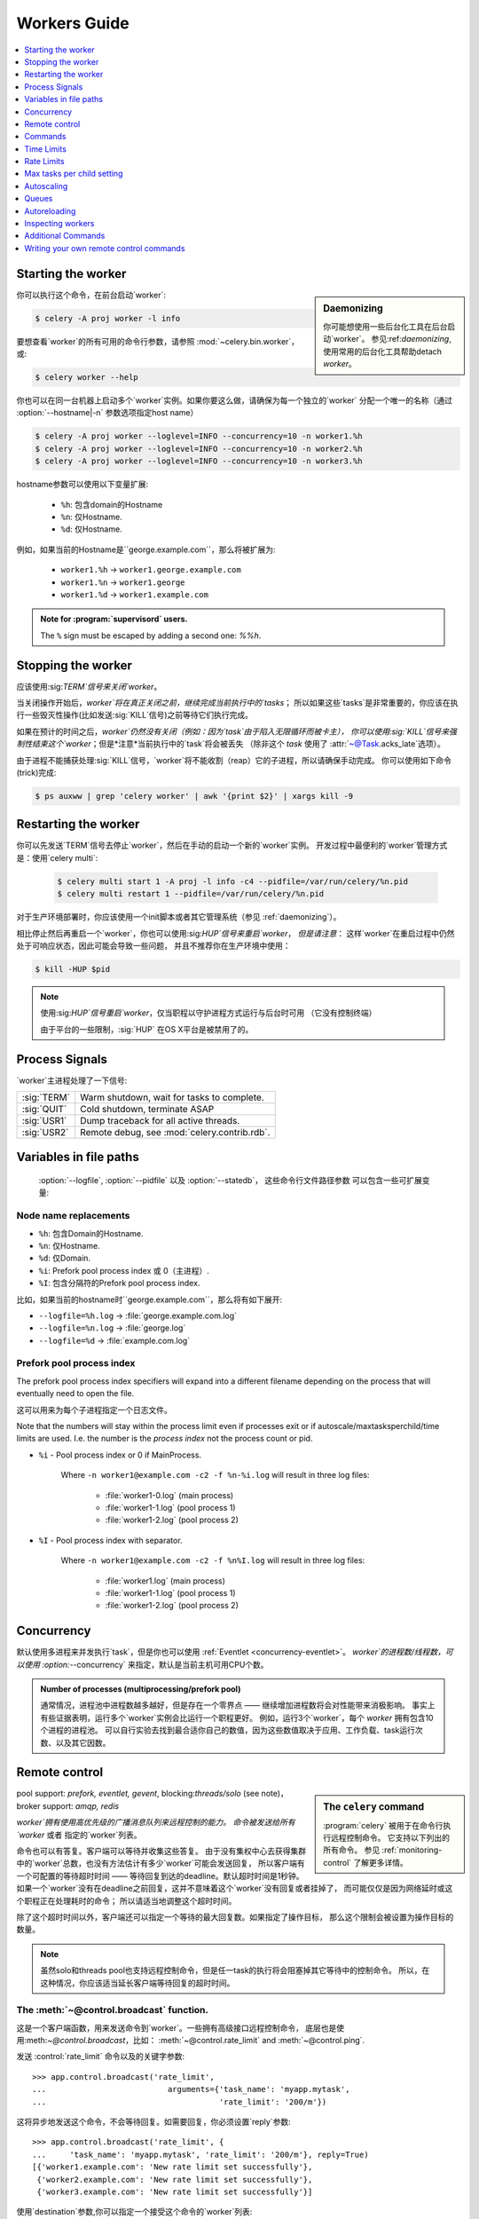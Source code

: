 .. _guide-workers:

===============
 Workers Guide
===============

.. contents::
    :local:
    :depth: 1

.. _worker-starting:

Starting the worker
===================

.. sidebar:: Daemonizing

    你可能想使用一些后台化工具在后台启动`worker`。
    参见:ref:`daemonizing`,使用常用的后台化工具帮助detach `worker`。

你可以执行这个命令，在前台启动`worker`:

.. code-block:: bash

    $ celery -A proj worker -l info

要想查看`worker`的所有可用的命令行参数，请参照 :mod:`~celery.bin.worker`，或:

.. code-block:: bash

    $ celery worker --help

你也可以在同一台机器上启动多个`worker`实例。如果你要这么做，请确保为每一个独立的`worker`
分配一个唯一的名称（通过 :option:`--hostname|-n` 参数选项指定host name）

.. code-block:: bash

    $ celery -A proj worker --loglevel=INFO --concurrency=10 -n worker1.%h
    $ celery -A proj worker --loglevel=INFO --concurrency=10 -n worker2.%h
    $ celery -A proj worker --loglevel=INFO --concurrency=10 -n worker3.%h

hostname参数可以使用以下变量扩展:

    - ``%h``:  包含domain的Hostname
    - ``%n``:  仅Hostname.
    - ``%d``:  仅Hostname.

例如，如果当前的Hostname是``george.example.com``，那么将被扩展为:

    - ``worker1.%h`` -> ``worker1.george.example.com``
    - ``worker1.%n`` -> ``worker1.george``
    - ``worker1.%d`` -> ``worker1.example.com``

.. admonition:: Note for :program:`supervisord` users.

   The ``%`` sign must be escaped by adding a second one: `%%h`.

.. _worker-stopping:

Stopping the worker
===================

应该使用:sig:`TERM`信号来关闭`worker`。

当关闭操作开始后，`worker`将在真正关闭之前，继续完成当前执行中的`tasks`；
所以如果这些`tasks`是非常重要的，你应该在执行一些毁灭性操作(比如发送:sig:`KILL`信号)之前等待它们执行完成。

如果在预计的时间之后，`worker`仍然没有关闭（例如：因为`task`由于陷入无限循环而被卡主），
你可以使用:sig:`KILL`信号来强制性结束这个`worker`；但是*注意*当前执行中的`task`将会被丢失
（除非这个 `task` 使用了 :attr:`~@Task.acks_late`选项）。

由于进程不能捕获处理:sig:`KILL`信号，`worker`将不能收割（reap）它的子进程，所以请确保手动完成。
你可以使用如下命令(trick)完成:

.. code-block:: bash

    $ ps auxww | grep 'celery worker' | awk '{print $2}' | xargs kill -9

.. _worker-restarting:

Restarting the worker
=====================

你可以先发送`TERM`信号去停止`worker`，然后在手动的启动一个新的`worker`实例。
开发过程中最便利的`worker`管理方式是：使用`celery multi`:

    .. code-block:: bash

        $ celery multi start 1 -A proj -l info -c4 --pidfile=/var/run/celery/%n.pid
        $ celery multi restart 1 --pidfile=/var/run/celery/%n.pid

对于生产环境部署时，你应该使用一个init脚本或者其它管理系统（参见 :ref:`daemonizing`）。

相比停止然后再重启一个`worker`，你也可以使用:sig:`HUP`信号来重启`worker`，
*但是请注意*： 这样`worker`在重启过程中仍然处于可响应状态，因此可能会导致一些问题，
并且不推荐你在生产环境中使用：

.. code-block:: bash

    $ kill -HUP $pid

.. note::

    使用:sig:`HUP`信号重启`worker`，仅当职程以守护进程方式运行与后台时可用
    （它没有控制终端）

    由于平台的一些限制，:sig:`HUP` 在OS X平台是被禁用了的。


.. _worker-process-signals:

Process Signals
===============

`worker`主进程处理了一下信号:

+--------------+-------------------------------------------------+
| :sig:`TERM`  | Warm shutdown, wait for tasks to complete.      |
+--------------+-------------------------------------------------+
| :sig:`QUIT`  | Cold shutdown, terminate ASAP                   |
+--------------+-------------------------------------------------+
| :sig:`USR1`  | Dump traceback for all active threads.          |
+--------------+-------------------------------------------------+
| :sig:`USR2`  | Remote debug, see :mod:`celery.contrib.rdb`.    |
+--------------+-------------------------------------------------+

.. _worker-files:

Variables in file paths
=======================

 :option:`--logfile`, :option:`--pidfile` 以及 :option:`--statedb`，
 这些命令行文件路径参数 可以包含一些可扩展变量:

Node name replacements
----------------------

- ``%h``:  包含Domain的Hostname.
- ``%n``:  仅Hostname.
- ``%d``:  仅Domain.
- ``%i``:  Prefork pool process index 或 0（主进程）.
- ``%I``:  包含分隔符的Prefork pool process index.

比如，如果当前的hostname时``george.example.com``，那么将有如下展开:

- ``--logfile=%h.log`` -> :file:`george.example.com.log`
- ``--logfile=%n.log`` -> :file:`george.log`
- ``--logfile=%d`` -> :file:`example.com.log`

.. _worker-files-process-index:

Prefork pool process index
--------------------------

The prefork pool process index specifiers will expand into a different
filename depending on the process that will eventually need to open the file.

这可以用来为每个子进程指定一个日志文件。

Note that the numbers will stay within the process limit even if processes
exit or if autoscale/maxtasksperchild/time limits are used.  I.e. the number
is the *process index* not the process count or pid.

* ``%i`` - Pool process index or 0 if MainProcess.

    Where ``-n worker1@example.com -c2 -f %n-%i.log`` will result in
    three log files:

        - :file:`worker1-0.log` (main process)
        - :file:`worker1-1.log` (pool process 1)
        - :file:`worker1-2.log` (pool process 2)

* ``%I`` - Pool process index with separator.

    Where ``-n worker1@example.com -c2 -f %n%I.log`` will result in
    three log files:

        - :file:`worker1.log` (main process)
        - :file:`worker1-1.log` (pool process 1)
        - :file:`worker1-2.log` (pool process 2)

.. _worker-concurrency:

Concurrency
===========

默认使用多进程来并发执行`task`，但是你也可以使用 :ref:`Eventlet <concurrency-eventlet>`。
`worker`的进程数/线程数，可以使用 :option:`--concurrency` 来指定，默认是当前主机可用CPU个数。

.. admonition:: Number of processes (multiprocessing/prefork pool)

    通常情况，进程池中进程数越多越好，但是存在一个零界点 —— 继续增加进程数将会对性能带来消极影响。
    事实上有些证据表明，运行多个`worker`实例会比运行一个职程更好。
    例如，运行3个`worker`，每个 `worker` 拥有包含10个进程的进程池。
    可以自行实验去找到最合适你自己的数值，因为这些数值取决于应用、工作负载、task运行次数、以及其它因数。

.. _worker-remote-control:

Remote control
==============

.. versionadded:: 2.0

.. sidebar:: The ``celery`` command

    :program:`celery` 被用于在命令行执行远程控制命令。 它支持以下列出的所有命令。
    参见 :ref:`monitoring-control` 了解更多详情。

pool support: *prefork, eventlet, gevent*,
blocking:*threads/solo* (see note)，
broker support: *amqp, redis*

`worker`拥有使用高优先级的广播消息队列来远程控制的能力。
命令被发送给所有`worker` 或者 指定的`worker`列表。

命令也可以有答复。客户端可以等待并收集这些答复。
由于没有集权中心去获得集群中的`worker`总数，也没有方法估计有多少`worker`可能会发送回复，
所以客户端有一个可配置的等待超时时间 —— 等待回复到达的deadline。默认超时时间是1秒钟。
如果一个`worker`没有在deadline之前回复，这并不意味着这个`worker`没有回复或者挂掉了，
而可能仅仅是因为网络延时或这个职程正在处理耗时的命令； 所以请适当地调整这个超时时间。

除了这个超时时间以外，客户端还可以指定一个等待的最大回复数。如果指定了操作目标，
那么这个限制会被设置为操作目标的数量。

.. note::

    虽然solo和threads pool也支持远程控制命令，但是任一task的执行将会阻塞掉其它等待中的控制命令。
    所以，在这种情况，你应该适当延长客户端等待回复的超时时间。

.. _worker-broadcast-fun:

The :meth:`~@control.broadcast` function.
----------------------------------------------------

这是一个客户端函数，用来发送命令到`worker`。一些拥有高级接口远程控制命令，
底层也是使用:meth:`~@control.broadcast`，比如： :meth:`~@control.rate_limit` and :meth:`~@control.ping`.

发送 :control:`rate_limit` 命令以及的关键字参数::

    >>> app.control.broadcast('rate_limit',
    ...                          arguments={'task_name': 'myapp.mytask',
    ...                                     'rate_limit': '200/m'})

这将异步地发送这个命令，不会等待回复。如需要回复，你必须设置`reply`参数::

    >>> app.control.broadcast('rate_limit', {
    ...     'task_name': 'myapp.mytask', 'rate_limit': '200/m'}, reply=True)
    [{'worker1.example.com': 'New rate limit set successfully'},
     {'worker2.example.com': 'New rate limit set successfully'},
     {'worker3.example.com': 'New rate limit set successfully'}]

使用`destination`参数,你可以指定一个接受这个命令的`worker`列表::

    >>> app.control.broadcast('rate_limit', {
    ...     'task_name': 'myapp.mytask',
    ...     'rate_limit': '200/m'}, reply=True,
    ...                             destination=['worker1@example.com'])
    [{'worker1.example.com': 'New rate limit set successfully'}]


当然，使用高级接口去设置速率限制是更方便的，但是有一些命令只能通过:meth:`~@control.broadcast`来完成。

Commands
========

.. control:: revoke

``revoke``: Revoking tasks
--------------------------
:pool support: all
:broker support: *amqp, redis*
:command: :program:`celery -A proj control revoke <task_id>`

所有`worker`节点都会在内存中或持续化在磁盘上，保持被撤销的`task`的ID。
(参见 see :ref:`worker-persistent-revokes`)

当一个`worker`收到一个撤销请求时，它将跳过执行这个`task`，
但是不会终止一个已经正在执行的`task`，除非你设置了`terminate`选项。

.. note::

    terminate选项是当一个`task`被卡主时，管理员的最后手段。
    它不是用来中断这个`task`的，而是用来中断正在执行这个`task`的*进程*，
    并且这个进程在此同时，可能已经正在处理另一个`task`。所以，因为这些原因，
    永远不要在程序中这样调用。

如果`terminate`选项被设置，处理这个`task`的`worker`子进程将被中断。
默认的中断信号是`TERM`，但是你可以通过`signal`参数来指定。
信号可以是任何在python标准库的:mod:`signal`模块中定义的信号的*大写*名称。

中断一个task，也会撤销它。
Terminating a task also revokes it.

**Example**

::

    >>> result.revoke()

    >>> AsyncResult(id).revoke()

    >>> app.control.revoke('d9078da5-9915-40a0-bfa1-392c7bde42ed')

    >>> app.control.revoke('d9078da5-9915-40a0-bfa1-392c7bde42ed',
    ...                    terminate=True)

    >>> app.control.revoke('d9078da5-9915-40a0-bfa1-392c7bde42ed',
    ...                    terminate=True, signal='SIGKILL')




Revoking multiple tasks
-----------------------

.. versionadded:: 3.1


revoke方法同时也接受一个list参数，将同时撤销多个`task`。

**Example**

::

    >>> app.control.revoke([
    ...    '7993b0aa-1f0b-4780-9af0-c47c0858b3f2',
    ...    'f565793e-b041-4b2b-9ca4-dca22762a55d',
    ...    'd9d35e03-2997-42d0-a13e-64a66b88a618',
    ])


从3.1版本开始引入的``GroupResult.revoke``方法就利用的这个特性.

.. _worker-persistent-revokes:

Persistent revokes
------------------

撤销task，通过发送一个广播消息给所有的`worker`，这些`worker`将在内存中保持被一份撤销的`task`列表。
当一个`worker`启动时，它会和其他集群中的其它`worker`同步这些被撤销的`task`。

由于被撤销的`task`列表存放于内存中，一旦所有`worker`发生重启，这个列表将会丢失。
如果你想在重启后仍然存有这个列表，你必须为 :program:`celery worker` 使用`-statedb`参数指定一个文件
—— 用来存储这些信息的文件:

.. code-block:: bash

    celery -A proj worker -l info --statedb=/var/run/celery/worker.state

或者，如果你使用 :program:`celery multi`，你想为每个`worker`实例创建一个单独的文件，
那么你可以使用`%n`变量，来扩展为当前节点的名称:

.. code-block:: bash

    celery multi start 2 -l info --statedb=/var/run/celery/%n.state


See also :ref:`worker-files`

注意： 要想revoke可以工作，必须确保远程控制命令可以工作。
目前，远程控制明了仅仅被  RabbitMQ (amqp) 和 Redis 支持。

.. _worker-time-limits:

Time Limits
===========

.. versionadded:: 2.0

pool support: *prefork/gevent*

.. sidebar:: Soft, or hard?

    时间限制相关的设置有两个值： `soft` 和 `hard`。
    `soft`时间限制，允许这个task(译者注：执行超时的task)，在它被杀掉之前，捕获一个异常来做清理工作。
    `hard`时间限制超时，是不可捕获的并且会强制中断这个task。
    The time limit is set in two values, `soft` and `hard`.
    The soft time limit allows the task to catch an exception
    to clean up before it is killed: the hard timeout is not catchable
    and force terminates the task.

一个task(A single task)可能会一直运行下去，如果有大量的`task`等待一些永远不会发生的事件，
将导致无限期地阻塞这个`worker`处理新的`task`。防止这种情况发生的最好方法是：启用*时间限制*。

时间限制（`--time-limit`）是`task`最大的的执行时间（秒为单位），达到最大时间后，
执行这个`task`的进程将中断自己并创建一个新的进程。
你也可以启用软时间限制（`--soft-time-limit`），这让你在进程中断自己之前，
可以捕获这个异常并处理一些清理工作。
You can also enable a soft time limit (`--soft-time-limit`),
this raises an exception the task can catch to clean up before the hard
time limit kills it:

.. code-block:: python

    from myapp import app
    from celery.exceptions import SoftTimeLimitExceeded

    @app.task
    def mytask():
        try:
            do_work()
        except SoftTimeLimitExceeded:
            clean_up_in_a_hurry()

时间限制同样可以使用配置项 :setting:`CELERYD_TASK_TIME_LIMIT` 或 :setting:`CELERYD_TASK_SOFT_TIME_LIMIT`
 来设置。

.. note::

    在windows平台和其它不支持``SIGUSR1``信号的平台下，时间限制特性当前不被支持。


Changing time limits at runtime
-------------------------------
.. versionadded:: 2.3

broker support: *amqp, redis*


有一个可以可以让你改变指定`task`的`soft`和`hard`时间限制的命令 —— 名为``time_limit``。

比如，改变``tasks.crawl_the_web`` task的`soft`时间限制为1分钟、`hard`时间限制为2分钟::

    >>> app.control.time_limit('tasks.crawl_the_web',
                               soft=60, hard=120, reply=True)
    [{'worker1.example.com': {'ok': 'time limits set successfully'}}]

仅对时间限制设置*更改后*启动的`task`有效。

.. _worker-rate-limits:

Rate Limits
===========

.. control:: rate_limit

Changing rate-limits at runtime
-------------------------------

比如，改变`myapp.mytask`的速率限制为: 每分钟最多执行200个:
Example changing the rate limit for the `myapp.mytask` task to execute
at most 200 tasks of that type every minute:

.. code-block:: python

    >>> app.control.rate_limit('myapp.mytask', '200/m')

上面的操作中没有指定目标(worker)，所以这个集群中的所有`worker`实例都将会受到影响。
如果你仅仅想针对一些`worker`生效，你可以在``destination``参数中指定这些目标:

.. code-block:: python

    >>> app.control.rate_limit('myapp.mytask', '200/m',
    ...            destination=['celery@worker1.example.com'])

.. warning::

    这对开启了 :setting:`CELERY_DISABLE_RATE_LIMITS` 选项的`worker`无效。

.. _worker-maxtasksperchild:

Max tasks per child setting
===========================

.. versionadded:: 2.0

pool support: *prefork*

With this option you can configure the maximum number of tasks
a worker can execute before it's replaced by a new process.

This is useful if you have memory leaks you have no control over
for example from closed source C extensions.

The option can be set using the workers `--maxtasksperchild` argument
or using the :setting:`CELERYD_MAX_TASKS_PER_CHILD` setting.

.. _worker-autoscaling:

Autoscaling
===========

.. versionadded:: 2.2

pool support: *prefork*, *gevent*

*autoscaler*组件被用来基于负载动态的调整pool的容量:

- 当负载较高时，`autoscaler`自动增加更多的process来处理工作
- 当负载降低时自动移除多余的processs.

通过 :option:`--autoscale` 选项来启用，这个选项需要带入两个数字：
最大 和 最小的pool processes数量::

        --autoscale=AUTOSCALE
             Enable autoscaling by providing
             max_concurrency,min_concurrency.  Example:
               --autoscale=10,3 (always keep 3 processes, but grow to
              10 if necessary).

你可以通过继承 :class:`~celery.worker.autoscaler.Autoscaler`，来定义你自己的缩放规则。
一些常用的度量标准包括：平均负载、可用内存。
可以使用配置项 :setting:`CELERYD_AUTOSCALER` 来指定你自定义的`autoscaler`。

.. _worker-queues:

Queues
======

一个`worker`实例可以从多个`queue`中消耗`task`。 默认情况下，
它将从所有定义在配置项 :setting:`CELERY_QUEUES` 的`queue`中消耗`task`
（如果没有指定，默认的`queue`名称为``celery``）。

你可以在启动的时候指定这个`worker`要从哪些`queue`中消费`task`，
在 :option:`-Q` 选项中，使用 `,` 来指定一个 `queue`列表:

.. code-block:: bash

    $ celery -A proj worker -l info -Q foo,bar,baz

如果这个`queue` 在配置项 :setting:`CELERY_QUEUES` 中被定义，就使用这个队列配置(译者注： 配置项中该队列的配置)。
否则，celery将自动为你生成一个新的队列（这取决于配置项 :setting:`CELERY_CREATE_MISSING_QUEUES`）

你可以通过远程控制命令 :control:`add_consumer` 和 :control:`cancel_consumer`，
在运行时告知`worker` 开始或停止从一个队列中消耗task。

.. control:: add_consumer

Queues: Adding consumers
------------------------

控制命令 :control:`add_consumer` 将通知一个或多个`worker`，开始从一个`queue`中消耗`task`。
*这个操作是幂等的。*

你可以使用 :program:`celery control` 程序，通知集群中的所有`worker`开始从名为``foo``的`queue`中消耗`task`:

.. code-block:: bash

    $ celery -A proj control add_consumer foo
    -> worker1.local: OK
        started consuming from u'foo'

如果你想指定要操作的特定`worker`，你可以使用 :option:`--destination` 参数:

.. code-block:: bash

    $ celery -A proj control add_consumer foo -d worker1.local

同样地，你可以使用:meth:`app.control.add_consumer()`方法动态的修改::

    >>> app.control.add_consumer('foo', reply=True)
    [{u'worker1.local': {u'ok': u"already consuming from u'foo'"}}]

    >>> app.control.add_consumer('foo', reply=True,
    ...                          destination=['worker1@example.com'])
    [{u'worker1.local': {u'ok': u"already consuming from u'foo'"}}]


至今为止，我只展示了动态的调整`queue`，如果你想控制更多，你可以指定`exchange`，`routing_key`和其他选项::

    >>> app.control.add_consumer(
    ...     queue='baz',
    ...     exchange='ex',
    ...     exchange_type='topic',
    ...     routing_key='media.*',
    ...     options={
    ...         'queue_durable': False,
    ...         'exchange_durable': False,
    ...     },
    ...     reply=True,
    ...     destination=['w1@example.com', 'w2@example.com'])


.. control:: cancel_consumer

Queues: Cancelling consumers
----------------------------

你可以使用 :control:`cancel_consumer` 控制命令取消`worker`对一个`queue`的消费。

强制让集群中的所有`worker`取消从指定`queue`中消费，你可以使用 :program:`celery control` 程序

.. code-block:: bash

    $ celery -A proj control cancel_consumer foo

你可以使用  :option:`--destination` 参数，来指定一个特定的`worker`或一个`worker`的列表:

.. code-block:: bash

    $ celery -A proj control cancel_consumer foo -d worker1.local

同样地，你可以使用 :meth:`@control.cancel_consumer` 方法来取消对一个`queue`的消费:

.. code-block:: bash

    >>> app.control.cancel_consumer('foo', reply=True)
    [{u'worker1.local': {u'ok': u"no longer consuming from u'foo'"}}]

.. control:: active_queues

Queues: List of active queues
-----------------------------

你可以通过使用 :control:`active_queues` 控制命令，获得`worker`当前消耗的`queue`列表:

.. code-block:: bash

    $ celery -A proj inspect active_queues
    [...]

类似于其他远程控制命令，这个命令也支持 :option:`--destination` 参数去指定要操作的`worker`:

.. code-block:: bash

    $ celery -A proj inspect active_queues -d worker1.local
    [...]


同样地，你可以在程序中使用:meth:`app.control.inspect.active_queues()`方法::

    >>> app.control.inspect().active_queues()
    [...]

    >>> app.control.inspect(['worker1.local']).active_queues()
    [...]

.. _worker-autoreloading:

Autoreloading
=============

.. versionadded:: 2.5

pool support: *prefork, eventlet, gevent, threads, solo*

使用 :option:`--autoreload` 选项启动 :program:`celery worker` ，
将使`worker`监测所有被被导入的`task`模块的文件改动
（也包括其他非task模块，但被加入到配置项 :setting:`CELERY_IMPORTS` 中的；
或者使用命令行参数 :option:`-I|--include` 包括的）。

这是实验性质的特性，应仅仅用于调试开发；因为在python中reloading模块行为是未定义的，
并且可能导致难以诊断的bug和崩溃，所以在生成环境中不推荐使用`autoreload`。
Celery使用类似于Django ``runserver``命令同样的方法来使用`autoreload`。

当`auto-reload`特性被启用时，`worker`将启动一个而外的线程 —— 用于监测文件的改动的线程。
只要改动被监测到，新模块将被导入，已经导入的模块将被重新导入；
如果`prefork pool`被使用，那么子进程将完成正在执行的工作并退出；
以至可以被全新已经重载代码的的processes替换。
if the prefork pool is used the child processes will finish the work
they are doing and exit, so that they can be replaced by fresh processes
effectively reloading the code.

文件系统通知后端是插件化的，目前有3中实现：

* inotify (Linux)

    如果安装了:mod:`pyinotify`，就使用这个。
    如果你的运行平台是Linux，那么这是推荐的实现方案。
    使用下面的命令安装:mod:`pyinotify`库:

    .. code-block:: bash

        $ pip install pyinotify

* kqueue (OS X/BSD)

* stat

    最差的实现方案 —— 简单的使用``stat``方法去轮询所有文件，代价是非常昂贵的。

你可以通过设置环境变量 :envvar:`CELERYD_FSNOTIFY` 来强制指定一个实现方案:

.. code-block:: bash

    $ env CELERYD_FSNOTIFY=stat celery worker -l info --autoreload

.. _worker-autoreload:

.. control:: pool_restart

Pool Restart Command
--------------------

.. versionadded:: 2.5

需要配置项 :setting:`CELERYD_POOL_RESTARTS` 被启用。

远程控制命令 :control:`pool_restart` 发送一个重启请求到`worker`所有的子进程。
这对强制`worker` 导入新模块或重载已经导入的模块是非常有用的。
这个命令*不会打断*执行中的task。

Example
~~~~~~~

运行如下命令，将引起 `foo` 和 `bar` 模块被`woker`进程导入:

.. code-block:: python

    >>> app.control.broadcast('pool_restart',
    ...                       arguments={'modules': ['foo', 'bar']})

设置``reaload``参数为True，去重载一个已经被导入的模：

.. code-block:: python

    >>> app.control.broadcast('pool_restart',
    ...                       arguments={'modules': ['foo'],
    ...                                  'reload': True})

如果你不指定任何模块，那么所有已知的task模块将被导入/重新导入：

.. code-block:: python

    >>> app.control.broadcast('pool_restart', arguments={'reload': True})

``modules``参数是一个要modify的模块的列表。``reload``参数决定是否重载已经被导入的模块。
默认情况下``reload``是被禁用的。`pool_restart`命令使用python的:func:`reload()`函数去重载模块，
或者你可以通过传入``reloader``参数，提供你自定义的reloader。

.. note::

    模块重载伴随一些注意事项 —— 记录在 :func:`reload` 文档中。
    请阅读文档并确保你的模块是适合被重载的。

.. seealso::

    - http://pyunit.sourceforge.net/notes/reloading.html
    - http://www.indelible.org/ink/python-reloading/
    - http://docs.python.org/library/functions.html#reload


.. _worker-inspect:

Inspecting workers
==================

:class:`@control.inspect` 使你可以`inspect` 运行中的 `worker`。
它使用远程控制命令的高级选项.

你也可以使用``celery``命令去inspect worker，并且它支持和:class:`@control`同样的命令接口。

.. code-block:: python

    # Inspect all nodes.
    >>> i = app.control.inspect()

    # Specify multiple nodes to inspect.
    >>> i = app.control.inspect(['worker1.example.com',
                                'worker2.example.com'])

    # Specify a single node to inspect.
    >>> i = app.control.inspect('worker1.example.com')

.. _worker-inspect-registered-tasks:

Dump of registered tasks
------------------------

你可以使用:meth:`~@control.inspect.registered` 得到在`worker`中注册的`task`的列表::

    >>> i.registered()
    [{'worker1.example.com': ['tasks.add',
                              'tasks.sleeptask']}]

.. _worker-inspect-active-tasks:

Dump of currently executing tasks
---------------------------------

你可以使用 :meth:`~@control.inspect.active` 获得当前正在active的`tasks`::

    >>> i.active()
    [{'worker1.example.com':
        [{'name': 'tasks.sleeptask',
          'id': '32666e9b-809c-41fa-8e93-5ae0c80afbbf',
          'args': '(8,)',
          'kwargs': '{}'}]}]

.. _worker-inspect-eta-schedule:

Dump of scheduled (ETA) tasks
-----------------------------

你可以使用 :meth:`~@control.inspect.scheduled` 获得当前等待被调度的`task`

    >>> i.scheduled()
    [{'worker1.example.com':
        [{'eta': '2010-06-07 09:07:52', 'priority': 0,
          'request': {
            'name': 'tasks.sleeptask',
            'id': '1a7980ea-8b19-413e-91d2-0b74f3844c4d',
            'args': '[1]',
            'kwargs': '{}'}},
         {'eta': '2010-06-07 09:07:53', 'priority': 0,
          'request': {
            'name': 'tasks.sleeptask',
            'id': '49661b9a-aa22-4120-94b7-9ee8031d219d',
            'args': '[2]',
            'kwargs': '{}'}}]}]

.. note::

    这些任务是拥有`eta/countdown`参数的任务，不是周期任务（periodic tasks）。

.. _worker-inspect-reserved:

Dump of reserved tasks
----------------------

已经保存的任务，是已经提取但是还没有被执行的任务。

你可以通过 :meth:`~@control.inspect.reserved` 来获得这些`task`的列表::

    >>> i.reserved()
    [{'worker1.example.com':
        [{'name': 'tasks.sleeptask',
          'id': '32666e9b-809c-41fa-8e93-5ae0c80afbbf',
          'args': '(8,)',
          'kwargs': '{}'}]}]


.. _worker-statistics:

Statistics
----------

远程控制命令 ``inspect stats`` (或 :meth:`~@control.inspect.stats`)
将返回给你一个有用（或许没那么有用）的关于`worker`的长列表统计信息:

.. code-block:: bash

    $ celery -A proj inspect stats

so useful) statistics about the worker:

- ``broker``

    `broker`相关的段落

    * ``connect_timeout``

        建立一个新连接的超时时间（秒为单位的int/float）。

    * ``heartbeat``

        当前心跳值（被客户端设置）
        Current heartbeat value (set by client).

    * ``hostname``

        Hostname of the remote broker.

    * ``insist``

        No longer used.

    * ``login_method``

        Login method used to connect to the broker.

    * ``port``

        Port of the remote broker.

    * ``ssl``

        SSL enabled/disabled.

    * ``transport``

        Name of transport used (e.g. ``amqp`` or ``redis``)

    * ``transport_options``

        Options passed to transport.

    * ``uri_prefix``

        Some transports expects the host name to be an URL, this applies to
        for example SQLAlchemy where the host name part is the connection URI:

            redis+socket:///tmp/redis.sock

        In this example the uri prefix will be ``redis``.

    * ``userid``

        User id used to connect to the broker with.

    * ``virtual_host``

        Virtual host used.

- ``clock``

    Value of the workers logical clock.  This is a positive integer and should
    be increasing every time you receive statistics.

- ``pid``

    Process id of the worker instance (Main process).

- ``pool``

    Pool-specific section.

    * ``max-concurrency``

        Max number of processes/threads/green threads.

    * ``max-tasks-per-child``

        Max number of tasks a thread may execute before being recycled.

    * ``processes``

        List of pids (or thread-id's).

    * ``put-guarded-by-semaphore``

        Internal

    * ``timeouts``

        Default values for time limits.

    * ``writes``

        Specific to the prefork pool, this shows the distribution of writes
        to each process in the pool when using async I/O.

- ``prefetch_count``

    Current prefetch count value for the task consumer.

- ``rusage``

    System usage statistics.  The fields available may be different
    on your platform.

    From :manpage:`getrusage(2)`:

    * ``stime``

        Time spent in operating system code on behalf of this process.

    * ``utime``

        Time spent executing user instructions.

    * ``maxrss``

        The maximum resident size used by this process (in kilobytes).

    * ``idrss``

        Amount of unshared memory used for data (in kilobytes times ticks of
        execution)

    * ``isrss``

        Amount of unshared memory used for stack space (in kilobytes times
        ticks of execution)

    * ``ixrss``

        Amount of memory shared with other processes (in kilobytes times
        ticks of execution).

    * ``inblock``

        Number of times the file system had to read from the disk on behalf of
        this process.

    * ``oublock``

        Number of times the file system has to write to disk on behalf of
        this process.

    * ``majflt``

        Number of page faults which were serviced by doing I/O.

    * ``minflt``

        Number of page faults which were serviced without doing I/O.

    * ``msgrcv``

        Number of IPC messages received.

    * ``msgsnd``

        Number of IPC messages sent.

    * ``nvcsw``

        Number of times this process voluntarily invoked a context switch.

    * ``nivcsw``

        Number of times an involuntary context switch took place.

    * ``nsignals``

        Number of signals received.

    * ``nswap``

        The number of times this process was swapped entirely out of memory.


- ``total``

    List of task names and a total number of times that task have been
    executed since worker start.


Additional Commands
===================

.. control:: shutdown

Remote shutdown
---------------

这个命令将优雅的关闭远程的`worker`:

.. code-block:: python

    >>> app.control.broadcast('shutdown') # shutdown all workers
    >>> app.control.broadcast('shutdown, destination="worker1@example.com")

.. control:: ping

Ping
----

这个命令向所有存活的`worker`发送一个ping请求。`worker`回复一个'pong'字符串，并且仅仅是这样。
默认将使用1秒作为超时时间，除非你指定一个超时时间:

.. code-block:: python

    >>> app.control.ping(timeout=0.5)
    [{'worker1.example.com': 'pong'},
     {'worker2.example.com': 'pong'},
     {'worker3.example.com': 'pong'}]

:meth:`~@control.ping` 也支持`destination`参数，所以你可以指定你要ping哪个`worker::

    >>> ping(['worker2.example.com', 'worker3.example.com'])
    [{'worker2.example.com': 'pong'},
     {'worker3.example.com': 'pong'}]

.. _worker-enable-events:

.. control:: enable_events
.. control:: disable_events

Enable/disable events
---------------------

你可以通过使用`enable_events`，`disable_events`命令, 来启用或禁用事件。
这是非常有用的 —— 使用 :program:`celery events`/:program:`celerymon` 临时监测一个`worker`。

.. code-block:: python

    >>> app.control.enable_events()
    >>> app.control.disable_events()

.. _worker-custom-control-commands:

Writing your own remote control commands
========================================

远程控制命令被注册到控制面板，并且带入一个单独的参数：
当前的:class:`~celery.worker.control.ControlDispatch`实例。
如有必要，你可以从那里访问active的 :class:`~celery.worker.consumer.Consumer`。

这是一个增加预取任务总数的远程控制命令的示例:

.. code-block:: python

    from celery.worker.control import Panel

    @Panel.register
    def increase_prefetch_count(state, n=1):
        state.consumer.qos.increment_eventually(n)
        return {'ok': 'prefetch count incremented'}

